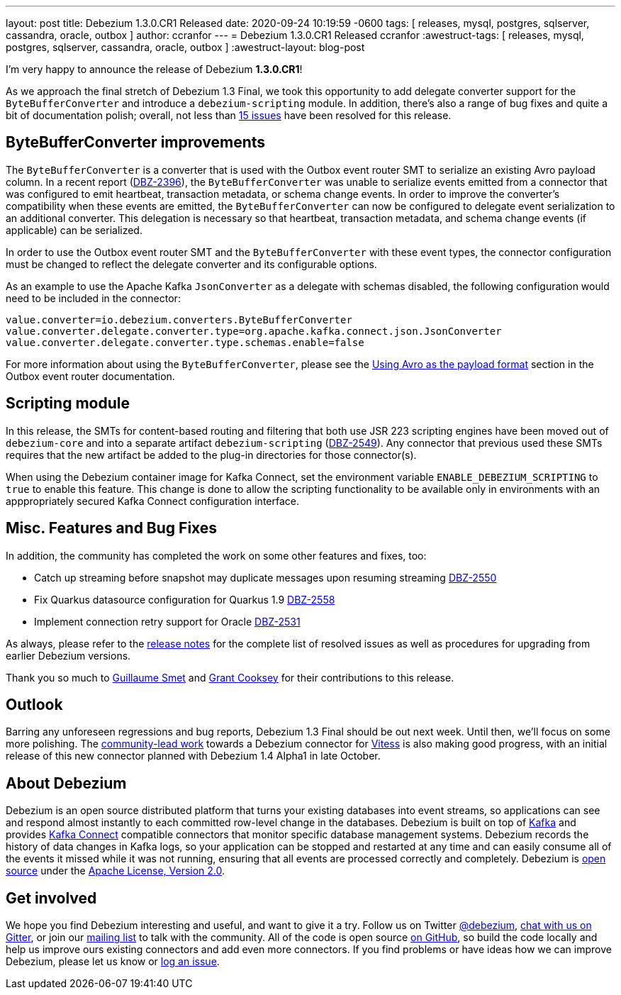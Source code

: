 ---
layout: post
title:  Debezium 1.3.0.CR1 Released
date:   2020-09-24 10:19:59 -0600
tags: [ releases, mysql, postgres, sqlserver, cassandra, oracle, outbox ]
author: ccranfor
---
= Debezium 1.3.0.CR1 Released
ccranfor
:awestruct-tags: [ releases, mysql, postgres, sqlserver, cassandra, oracle, outbox ]
:awestruct-layout: blog-post

I'm very happy to announce the release of Debezium *1.3.0.CR1*!

As we approach the final stretch of Debezium 1.3 Final,
we took this opportunity to add delegate converter support for the `ByteBufferConverter` and introduce a `debezium-scripting` module.
In addition, there's also a range of bug fixes and quite a bit of documentation polish;
overall, not less than https://issues.redhat.com/issues/?jql=project%20%3D%20DBZ%20AND%20fixVersion%20%3D%201.3.0.CR1%20ORDER%20BY%20issuetype%20DESC&startIndex=20[15 issues] have been resolved for this release.

== ByteBufferConverter improvements

The `ByteBufferConverter` is a converter that is used with the Outbox event router SMT to serialize an existing Avro payload column.
In a recent report (https://issues.jboss.org/browse/DBZ-2396[DBZ-2396]),
the `ByteBufferConverter` was unable to serialize events emitted from a connector that was configured to emit heartbeat, transaction metadata, or schema change events.
In order to improve the converter's compatibility when these events are emitted,
the `ByteBufferConverter` can now be configured to delegate event serialization to an additional converter.
This delegation is necessary so that heartbeat, transaction metadata, and schema change events (if applicable) can be serialized.

In order to use the Outbox event router SMT and the `ByteBufferConverter` with these event types,
the connector configuration must be changed to reflect the delegate converter and its configurable options.

As an example to use the Apache Kafka `JsonConverter` as a delegate with schemas disabled,
the following configuration would need to be included in the connector:

[source]
----
value.converter=io.debezium.converters.ByteBufferConverter
value.converter.delegate.converter.type=org.apache.kafka.connect.json.JsonConverter
value.converter.delegate.converter.type.schemas.enable=false
----

For more information about using the `ByteBufferConverter`,
please see the https://debezium.io/documentation/reference/configuration/outbox-event-router.html#avro-as-payload-format[Using Avro as the payload format] section in the Outbox event router documentation.

== Scripting module

In this release, the SMTs for content-based routing and filtering that both use JSR 223 scripting engines have been moved out of `debezium-core` and into a separate artifact `debezium-scripting` (https://issues.jboss.org/browse/DBZ-2549[DBZ-2549]).
Any connector that previous used these SMTs requires that the new artifact be added to the plug-in directories for those connector(s).

When using the Debezium container image for Kafka Connect, set the environment variable `ENABLE_DEBEZIUM_SCRIPTING` to `true` to enable this feature.
This change is done to allow the scripting functionality to be available only in environments with an apppropriately secured Kafka Connect configuration interface.

== Misc. Features and Bug Fixes

In addition, the community has completed the work on some other features and fixes, too:

* Catch up streaming before snapshot may duplicate messages upon resuming streaming https://issues.jboss.org/browse/DBZ-2550[DBZ-2550]
* Fix Quarkus datasource configuration for Quarkus 1.9 https://issues.jboss.org/browse/DBZ-2558[DBZ-2558]
* Implement connection retry support for Oracle https://issues.jboss.org/browse/DBZ-2531[DBZ-2531]

As always, please refer to the link:/releases/1.3/release-notes/#release-1.3.0-cr1[release notes] for the complete list of resolved issues as well as procedures for upgrading from earlier Debezium versions.

Thank you so much to https://github.com/gsmet[Guillaume Smet] and https://github.com/grantcooksey[Grant Cooksey] for their contributions to this release.

== Outlook

Barring any unforeseen regressions and bug reports, Debezium 1.3 Final should be out next week.
Until then, we'll focus on some more polishing.
The https://github.com/debezium/debezium-connector-vitess/pull/1[community-lead work] towards a Debezium connector for https://vitess.io/[Vitess] is also making good progress,
with an initial release of this new connector planned with Debezium 1.4 Alpha1 in late October.


== About Debezium

Debezium is an open source distributed platform that turns your existing databases into event streams,
so applications can see and respond almost instantly to each committed row-level change in the databases.
Debezium is built on top of http://kafka.apache.org/[Kafka] and provides http://kafka.apache.org/documentation.html#connect[Kafka Connect] compatible connectors that monitor specific database management systems.
Debezium records the history of data changes in Kafka logs, so your application can be stopped and restarted at any time and can easily consume all of the events it missed while it was not running,
ensuring that all events are processed correctly and completely.
Debezium is link:/license/[open source] under the http://www.apache.org/licenses/LICENSE-2.0.html[Apache License, Version 2.0].

== Get involved

We hope you find Debezium interesting and useful, and want to give it a try.
Follow us on Twitter https://twitter.com/debezium[@debezium], https://gitter.im/debezium/user[chat with us on Gitter],
or join our https://groups.google.com/forum/#!forum/debezium[mailing list] to talk with the community.
All of the code is open source https://github.com/debezium/[on GitHub],
so build the code locally and help us improve ours existing connectors and add even more connectors.
If you find problems or have ideas how we can improve Debezium, please let us know or https://issues.redhat.com/projects/DBZ/issues/[log an issue].
